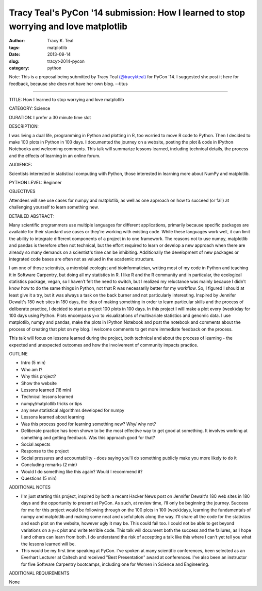 Tracy Teal's PyCon '14 submission: How I learned to stop worrying and love matplotlib
#####################################################################################

:author: Tracy K. Teal
:tags: matplotlib
:date: 2013-09-14
:slug: tracyt-2014-pycon
:category: python

Note: This is a proposal being submitted by Tracy Teal `(@tracykteal) <https://twitter.com/tracykteal>`__ for PyCon '14. I suggested she post it here for feedback, because she does not have her own blog. --titus

----

TITLE: How I learned to stop worrying and love matplotlib

CATEGORY: Science

DURATION: I prefer a 30 minute time slot

DESCRIPTION:

I was living a dual life, programming in Python and plotting in R, too
worried to move R code to Python. Then I decided to make 100 plots in
Python in 100 days. I documented the journey on a website, posting the
plot & code in IPython Notebooks and welcoming comments. This talk
will summarize lessons learned, including technical details, the
process and the effects of learning in an online forum.

AUDIENCE:

Scientists interested in statistical computing with Python, those
interested in learning more about NumPy and matplotlib.

PYTHON LEVEL: Beginner

OBJECTIVES

Attendees will see use cases for numpy and matplotlib, as well as one
approach on how to succeed (or fail) at challenging yourself to learn
something new.

DETAILED ABSTRACT:

Many scientific programmers use multiple languages for different
applications, primarily because specific packages are available for
their standard use cases or they're working with existing code.  While
these languages work well, it can limit the ability to integrate
different components of a project in to one framework.  The reasons
not to use numpy, matplotlib and pandas is therefore often not
technical, but the effort required to learn or develop a new approach
when there are already so many demands on a scientist's time can be
inhibiting.  Additionally the development of new packages or
integrated code bases are often not as valued in the academic
structure.

I am one of those scientists, a microbial ecologist and
bioinformatician, writing most of my code in Python and teaching it in
Software Carpentry, but doing all my statistics in R.  I like R and
the R community and in particular, the ecological statistics package,
vegan, so I haven’t felt the need to switch, but I realized my
reluctance was mainly because I didn't know how to do the same things
in Python, not that R was necessarily better for my workflow.  So, I
figured I should at least give it a try, but it was always a task on
the back burner and not particularly interesting.  Inspired by
Jennifer Dewalt's 180 web sites in 180 days, the idea of making
something in order to learn particular skills and the process of
deliberate practice, I decided to start a project 100 plots in 100
days.  In this project I will make a plot every (week)day for 100 days
using Python. Plots encompass y=x to visualizations of multivariate
statistics and genomic data.  I use matplotlib, numpy and pandas, make
the plots in IPython Notebook and post the notebook and comments about
the process of creating that plot on my blog.  I welcome comments to
get more immediate feedback on the process.

This talk will focus on lessons learned during the project, both
technical and about the process of learning - the expected and
unexpected outcomes and how the involvement of community impacts
practice.

OUTLINE

*	Intro (5 min) 
*	Who am I?
*	Why this project?
* 	Show the website
* 	Lessons learned (18 min)
* 	Technical lessons learned
*	numpy/matplotlib tricks or tips
*	any new statistical algorithms developed for numpy 
*	Lessons learned about learning
*	Was this process good for learning something new?  Why/ why not?
*	Deliberate practice has been shown to be the most effective way to get good at something.  It involves working at something and getting feedback.  Was this approach good for that?
*	Social aspects
*	Response to the project
* Social pressures and accountability - does saying you'll do something publicly make you more likely to do it
*  Concluding remarks  (2 min)
*  Would I do something like this again?  Would I recommend it? 
*   Questions (5 min)


ADDITIONAL NOTES

- I'm just starting this project, inspired by both a recent Hacker
  News post on Jennifer Dewalt's 180 web sites in 180 days and the
  opportunity to present at PyCon.  As such, at review time, I'll only
  be beginning the journey.  Success for me for this project would be
  following through on the 100 plots in 100 (week)days, learning the
  fundamentals of numpy and matplotlib and making some neat and useful
  plots along the way.  I'll share all the code for the statistics and
  each plot on the website, however ugly it may be.  This could fail
  too.  I could not be able to get beyond variations on a y=x plot and
  write terrible code.  This talk will document both the success and
  the failures, as I hope I and others can learn from both.  I do
  understand the risk of accepting a talk like this where I can't yet
  tell you what the lessons learned will be.

- This would be my first time speaking at PyCon.  I've spoken at many
  scientific conferences, been selected as an Everhart Lecturer at
  Caltech and received "Best Presentation" award at conferences.  I've
  also been an instructor for five Software Carpentry bootcamps,
  including one for Women in Science and Engineering.

ADDITIONAL REQUIREMENTS

None

